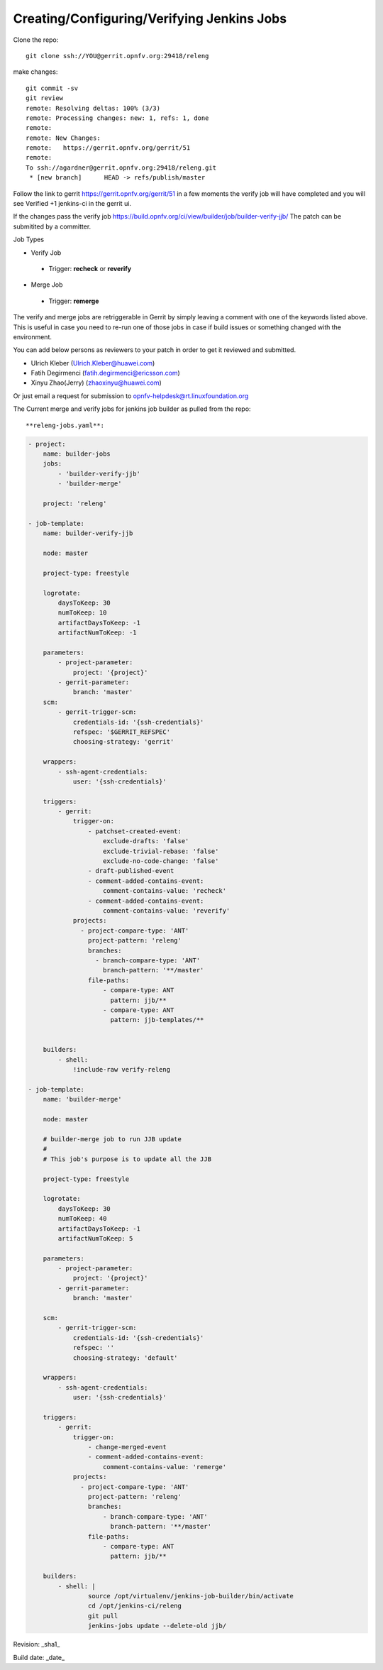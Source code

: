Creating/Configuring/Verifying Jenkins Jobs
============================================

Clone the repo::

 git clone ssh://YOU@gerrit.opnfv.org:29418/releng

make changes::

 git commit -sv
 git review
 remote: Resolving deltas: 100% (3/3)
 remote: Processing changes: new: 1, refs: 1, done
 remote:
 remote: New Changes:
 remote:   https://gerrit.opnfv.org/gerrit/51
 remote:
 To ssh://agardner@gerrit.opnfv.org:29418/releng.git
  * [new branch]      HEAD -> refs/publish/master

Follow the link to gerrit https://gerrit.opnfv.org/gerrit/51 in a few moments the verify job will have completed and you will see Verified +1 jenkins-ci in the gerrit ui.

If the changes pass the verify job https://build.opnfv.org/ci/view/builder/job/builder-verify-jjb/ The patch can be submitited by a committer.

Job Types

* Verify Job

 * Trigger: **recheck** or **reverify**

* Merge Job

 * Trigger: **remerge**

The verify and merge jobs are retriggerable in Gerrit by simply leaving a comment with one of the keywords listed above. This is useful in case you need to re-run one of those jobs in case if build issues or something changed with the environment.

You can add below persons as reviewers to your patch in order to get it reviewed and submitted.

* Ulrich Kleber (Ulrich.Kleber@huawei.com)
* Fatih Degirmenci (fatih.degirmenci@ericsson.com)
* Xinyu Zhao(Jerry) (zhaoxinyu@huawei.com)

Or just email a request for submission to opnfv-helpdesk@rt.linuxfoundation.org

The Current merge and verify jobs for jenkins job builder as pulled from the repo::


**releng-jobs.yaml**:

.. code-block:: bash

 - project:
     name: builder-jobs
     jobs:
         - 'builder-verify-jjb'
         - 'builder-merge'
 
     project: 'releng'
 
 - job-template:
     name: builder-verify-jjb
 
     node: master
 
     project-type: freestyle
 
     logrotate:
         daysToKeep: 30
         numToKeep: 10
         artifactDaysToKeep: -1
         artifactNumToKeep: -1
 
     parameters:
         - project-parameter:
             project: '{project}'
         - gerrit-parameter:
             branch: 'master'
     scm:
         - gerrit-trigger-scm:
             credentials-id: '{ssh-credentials}'
             refspec: '$GERRIT_REFSPEC'
             choosing-strategy: 'gerrit'
 
     wrappers:
         - ssh-agent-credentials:
             user: '{ssh-credentials}'
 
     triggers:
         - gerrit:
             trigger-on:
                 - patchset-created-event:
                     exclude-drafts: 'false'
                     exclude-trivial-rebase: 'false'
                     exclude-no-code-change: 'false'
                 - draft-published-event
                 - comment-added-contains-event:
                     comment-contains-value: 'recheck'
                 - comment-added-contains-event:
                     comment-contains-value: 'reverify'
             projects:
               - project-compare-type: 'ANT'
                 project-pattern: 'releng'
                 branches:
                   - branch-compare-type: 'ANT'
                     branch-pattern: '**/master'
                 file-paths:
                     - compare-type: ANT
                       pattern: jjb/**
                     - compare-type: ANT
                       pattern: jjb-templates/**
 
 
     builders:
         - shell:
             !include-raw verify-releng
 
 - job-template:
     name: 'builder-merge'
 
     node: master
 
     # builder-merge job to run JJB update
     #
     # This job's purpose is to update all the JJB
 
     project-type: freestyle
 
     logrotate:
         daysToKeep: 30
         numToKeep: 40
         artifactDaysToKeep: -1
         artifactNumToKeep: 5
 
     parameters:
         - project-parameter:
             project: '{project}'
         - gerrit-parameter:
             branch: 'master'
 
     scm:
         - gerrit-trigger-scm:
             credentials-id: '{ssh-credentials}'
             refspec: ''
             choosing-strategy: 'default'
 
     wrappers:
         - ssh-agent-credentials:
             user: '{ssh-credentials}'
 
     triggers:
         - gerrit:
             trigger-on:
                 - change-merged-event
                 - comment-added-contains-event:
                     comment-contains-value: 'remerge'
             projects:
               - project-compare-type: 'ANT'
                 project-pattern: 'releng'
                 branches:
                     - branch-compare-type: 'ANT'
                       branch-pattern: '**/master'
                 file-paths:
                     - compare-type: ANT
                       pattern: jjb/**
 
     builders:
         - shell: |
                 source /opt/virtualenv/jenkins-job-builder/bin/activate
                 cd /opt/jenkins-ci/releng
                 git pull
                 jenkins-jobs update --delete-old jjb/
 
 


Revision: _sha1_

Build date:  _date_
